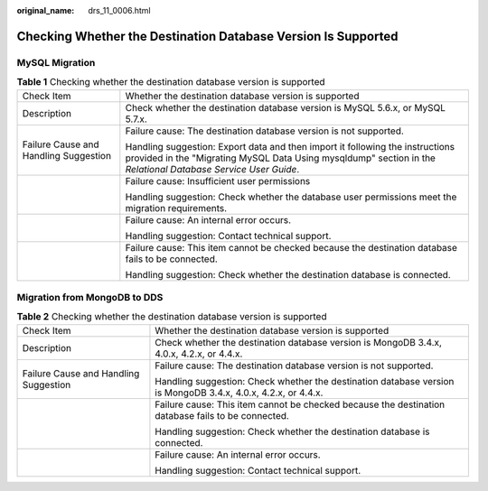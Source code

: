 :original_name: drs_11_0006.html

.. _drs_11_0006:

Checking Whether the Destination Database Version Is Supported
==============================================================

MySQL Migration
---------------

.. table:: **Table 1** Checking whether the destination database version is supported

   +---------------------------------------+------------------------------------------------------------------------------------------------------------------------------------------------------------------------------------------------+
   | Check Item                            | Whether the destination database version is supported                                                                                                                                          |
   +---------------------------------------+------------------------------------------------------------------------------------------------------------------------------------------------------------------------------------------------+
   | Description                           | Check whether the destination database version is MySQL 5.6.x, or MySQL 5.7.x.                                                                                                                 |
   +---------------------------------------+------------------------------------------------------------------------------------------------------------------------------------------------------------------------------------------------+
   | Failure Cause and Handling Suggestion | Failure cause: The destination database version is not supported.                                                                                                                              |
   |                                       |                                                                                                                                                                                                |
   |                                       | Handling suggestion: Export data and then import it following the instructions provided in the "Migrating MySQL Data Using mysqldump" section in the *Relational Database Service User Guide*. |
   +---------------------------------------+------------------------------------------------------------------------------------------------------------------------------------------------------------------------------------------------+
   |                                       | Failure cause: Insufficient user permissions                                                                                                                                                   |
   |                                       |                                                                                                                                                                                                |
   |                                       | Handling suggestion: Check whether the database user permissions meet the migration requirements.                                                                                              |
   +---------------------------------------+------------------------------------------------------------------------------------------------------------------------------------------------------------------------------------------------+
   |                                       | Failure cause: An internal error occurs.                                                                                                                                                       |
   |                                       |                                                                                                                                                                                                |
   |                                       | Handling suggestion: Contact technical support.                                                                                                                                                |
   +---------------------------------------+------------------------------------------------------------------------------------------------------------------------------------------------------------------------------------------------+
   |                                       | Failure cause: This item cannot be checked because the destination database fails to be connected.                                                                                             |
   |                                       |                                                                                                                                                                                                |
   |                                       | Handling suggestion: Check whether the destination database is connected.                                                                                                                      |
   +---------------------------------------+------------------------------------------------------------------------------------------------------------------------------------------------------------------------------------------------+

Migration from MongoDB to DDS
-----------------------------

.. table:: **Table 2** Checking whether the destination database version is supported

   +---------------------------------------+---------------------------------------------------------------------------------------------------------------+
   | Check Item                            | Whether the destination database version is supported                                                         |
   +---------------------------------------+---------------------------------------------------------------------------------------------------------------+
   | Description                           | Check whether the destination database version is MongoDB 3.4.x, 4.0.x, 4.2.x, or 4.4.x.                      |
   +---------------------------------------+---------------------------------------------------------------------------------------------------------------+
   | Failure Cause and Handling Suggestion | Failure cause: The destination database version is not supported.                                             |
   |                                       |                                                                                                               |
   |                                       | Handling suggestion: Check whether the destination database version is MongoDB 3.4.x, 4.0.x, 4.2.x, or 4.4.x. |
   +---------------------------------------+---------------------------------------------------------------------------------------------------------------+
   |                                       | Failure cause: This item cannot be checked because the destination database fails to be connected.            |
   |                                       |                                                                                                               |
   |                                       | Handling suggestion: Check whether the destination database is connected.                                     |
   +---------------------------------------+---------------------------------------------------------------------------------------------------------------+
   |                                       | Failure cause: An internal error occurs.                                                                      |
   |                                       |                                                                                                               |
   |                                       | Handling suggestion: Contact technical support.                                                               |
   +---------------------------------------+---------------------------------------------------------------------------------------------------------------+
